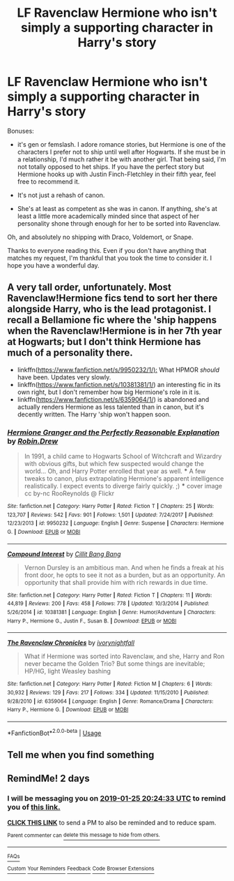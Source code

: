 #+TITLE: LF Ravenclaw Hermione who isn't simply a supporting character in Harry's story

* LF Ravenclaw Hermione who isn't simply a supporting character in Harry's story
:PROPERTIES:
:Author: tmthesaurus
:Score: 21
:DateUnix: 1548262026.0
:DateShort: 2019-Jan-23
:FlairText: Request
:END:
Bonuses:

- it's gen or femslash. I adore romance stories, but Hermione is one of the characters I prefer not to ship until well after Hogwarts. If she must be in a relationship, I'd much rather it be with another girl. That being said, I'm not totally opposed to het ships. If you have the perfect story but Hermione hooks up with Justin Finch-Fletchley in their fifth year, feel free to recommend it.

- It's not just a rehash of canon.

- She's at least as competent as she was in canon. If anything, she's at least a little more academically minded since that aspect of her personality shone through enough for her to be sorted into Ravenclaw.

Oh, and absolutely no shipping with Draco, Voldemort, or Snape.

Thanks to everyone reading this. Even if you don't have anything that matches my request, I'm thankful that you took the time to consider it. I hope you have a wonderful day.


** A very tall order, unfortunately. Most Ravenclaw!Hermione fics tend to sort her there alongside Harry, who is the lead protagonist. I recall a Bellamione fic where the 'ship happens when the Ravenclaw!Hermione is in her 7th year at Hogwarts; but I don't think Hermione has much of a personality there.

- linkffn([[https://www.fanfiction.net/s/9950232/1/):]] What HPMOR /should/ have been. Updates very slowly.
- linkffn([[https://www.fanfiction.net/s/10381381/1/]]) an interesting fic in its own right, but I don't remember how big Hermione's role in it is.
- linkffn([[https://www.fanfiction.net/s/6359064/1/]]) is abandoned and actually renders Hermione as less talented than in canon, but it's decently written. The Harry 'ship won't happen soon.
:PROPERTIES:
:Author: turbinicarpus
:Score: 7
:DateUnix: 1548279430.0
:DateShort: 2019-Jan-24
:END:

*** [[https://www.fanfiction.net/s/9950232/1/][*/Hermione Granger and the Perfectly Reasonable Explanation/*]] by [[https://www.fanfiction.net/u/5402473/Robin-Drew][/Robin.Drew/]]

#+begin_quote
  In 1991, a child came to Hogwarts School of Witchcraft and Wizardry with obvious gifts, but which few suspected would change the world... Oh, and Harry Potter enrolled that year as well. *** A few tweaks to canon, plus extrapolating Hermione's apparent intelligence realistically. I expect events to diverge fairly quickly. ;) *** cover image cc by-nc RooReynolds @ Flickr
#+end_quote

^{/Site/:} ^{fanfiction.net} ^{*|*} ^{/Category/:} ^{Harry} ^{Potter} ^{*|*} ^{/Rated/:} ^{Fiction} ^{T} ^{*|*} ^{/Chapters/:} ^{25} ^{*|*} ^{/Words/:} ^{123,707} ^{*|*} ^{/Reviews/:} ^{542} ^{*|*} ^{/Favs/:} ^{901} ^{*|*} ^{/Follows/:} ^{1,501} ^{*|*} ^{/Updated/:} ^{7/24/2017} ^{*|*} ^{/Published/:} ^{12/23/2013} ^{*|*} ^{/id/:} ^{9950232} ^{*|*} ^{/Language/:} ^{English} ^{*|*} ^{/Genre/:} ^{Suspense} ^{*|*} ^{/Characters/:} ^{Hermione} ^{G.} ^{*|*} ^{/Download/:} ^{[[http://www.ff2ebook.com/old/ffn-bot/index.php?id=9950232&source=ff&filetype=epub][EPUB]]} ^{or} ^{[[http://www.ff2ebook.com/old/ffn-bot/index.php?id=9950232&source=ff&filetype=mobi][MOBI]]}

--------------

[[https://www.fanfiction.net/s/10381381/1/][*/Compound Interest/*]] by [[https://www.fanfiction.net/u/5609847/Cillit-Bang-Bang][/Cillit Bang Bang/]]

#+begin_quote
  Vernon Dursley is an ambitious man. And when he finds a freak at his front door, he opts to see it not as a burden, but as an opportunity. An opportunity that shall provide him with rich rewards in due time.
#+end_quote

^{/Site/:} ^{fanfiction.net} ^{*|*} ^{/Category/:} ^{Harry} ^{Potter} ^{*|*} ^{/Rated/:} ^{Fiction} ^{T} ^{*|*} ^{/Chapters/:} ^{11} ^{*|*} ^{/Words/:} ^{44,819} ^{*|*} ^{/Reviews/:} ^{200} ^{*|*} ^{/Favs/:} ^{458} ^{*|*} ^{/Follows/:} ^{778} ^{*|*} ^{/Updated/:} ^{10/3/2014} ^{*|*} ^{/Published/:} ^{5/26/2014} ^{*|*} ^{/id/:} ^{10381381} ^{*|*} ^{/Language/:} ^{English} ^{*|*} ^{/Genre/:} ^{Humor/Adventure} ^{*|*} ^{/Characters/:} ^{Harry} ^{P.,} ^{Hermione} ^{G.,} ^{Justin} ^{F.,} ^{Susan} ^{B.} ^{*|*} ^{/Download/:} ^{[[http://www.ff2ebook.com/old/ffn-bot/index.php?id=10381381&source=ff&filetype=epub][EPUB]]} ^{or} ^{[[http://www.ff2ebook.com/old/ffn-bot/index.php?id=10381381&source=ff&filetype=mobi][MOBI]]}

--------------

[[https://www.fanfiction.net/s/6359064/1/][*/The Ravenclaw Chronicles/*]] by [[https://www.fanfiction.net/u/2435355/ivorynightfall][/ivorynightfall/]]

#+begin_quote
  What if Hermione was sorted into Ravenclaw, and she, Harry and Ron never became the Golden Trio? But some things are inevitable; HP/HG, light Weasley bashing
#+end_quote

^{/Site/:} ^{fanfiction.net} ^{*|*} ^{/Category/:} ^{Harry} ^{Potter} ^{*|*} ^{/Rated/:} ^{Fiction} ^{M} ^{*|*} ^{/Chapters/:} ^{6} ^{*|*} ^{/Words/:} ^{30,932} ^{*|*} ^{/Reviews/:} ^{129} ^{*|*} ^{/Favs/:} ^{217} ^{*|*} ^{/Follows/:} ^{334} ^{*|*} ^{/Updated/:} ^{11/15/2010} ^{*|*} ^{/Published/:} ^{9/28/2010} ^{*|*} ^{/id/:} ^{6359064} ^{*|*} ^{/Language/:} ^{English} ^{*|*} ^{/Genre/:} ^{Romance/Drama} ^{*|*} ^{/Characters/:} ^{Harry} ^{P.,} ^{Hermione} ^{G.} ^{*|*} ^{/Download/:} ^{[[http://www.ff2ebook.com/old/ffn-bot/index.php?id=6359064&source=ff&filetype=epub][EPUB]]} ^{or} ^{[[http://www.ff2ebook.com/old/ffn-bot/index.php?id=6359064&source=ff&filetype=mobi][MOBI]]}

--------------

*FanfictionBot*^{2.0.0-beta} | [[https://github.com/tusing/reddit-ffn-bot/wiki/Usage][Usage]]
:PROPERTIES:
:Author: FanfictionBot
:Score: 1
:DateUnix: 1548279444.0
:DateShort: 2019-Jan-24
:END:


** Tell me when you find something
:PROPERTIES:
:Author: 15_Redstones
:Score: 2
:DateUnix: 1548268805.0
:DateShort: 2019-Jan-23
:END:


** RemindMe! 2 days
:PROPERTIES:
:Author: yagi_takeru
:Score: 1
:DateUnix: 1548275062.0
:DateShort: 2019-Jan-23
:END:

*** I will be messaging you on [[http://www.wolframalpha.com/input/?i=2019-01-25%2020:24:33%20UTC%20To%20Local%20Time][*2019-01-25 20:24:33 UTC*]] to remind you of [[https://www.reddit.com/r/HPfanfiction/comments/aj1mz8/lf_ravenclaw_hermione_who_isnt_simply_a/][*this link.*]]

[[http://np.reddit.com/message/compose/?to=RemindMeBot&subject=Reminder&message=%5Bhttps://www.reddit.com/r/HPfanfiction/comments/aj1mz8/lf_ravenclaw_hermione_who_isnt_simply_a/%5D%0A%0ARemindMe!%20%202%20days][*CLICK THIS LINK*]] to send a PM to also be reminded and to reduce spam.

^{Parent commenter can} [[http://np.reddit.com/message/compose/?to=RemindMeBot&subject=Delete%20Comment&message=Delete!%20eeshzfv][^{delete this message to hide from others.}]]

--------------

[[http://np.reddit.com/r/RemindMeBot/comments/24duzp/remindmebot_info/][^{FAQs}]]

[[http://np.reddit.com/message/compose/?to=RemindMeBot&subject=Reminder&message=%5BLINK%20INSIDE%20SQUARE%20BRACKETS%20else%20default%20to%20FAQs%5D%0A%0ANOTE:%20Don't%20forget%20to%20add%20the%20time%20options%20after%20the%20command.%0A%0ARemindMe!][^{Custom}]]
[[http://np.reddit.com/message/compose/?to=RemindMeBot&subject=List%20Of%20Reminders&message=MyReminders!][^{Your Reminders}]]
[[http://np.reddit.com/message/compose/?to=RemindMeBotWrangler&subject=Feedback][^{Feedback}]]
[[https://github.com/SIlver--/remindmebot-reddit][^{Code}]]
[[https://np.reddit.com/r/RemindMeBot/comments/4kldad/remindmebot_extensions/][^{Browser Extensions}]]
:PROPERTIES:
:Author: RemindMeBot
:Score: 1
:DateUnix: 1548275075.0
:DateShort: 2019-Jan-23
:END:
